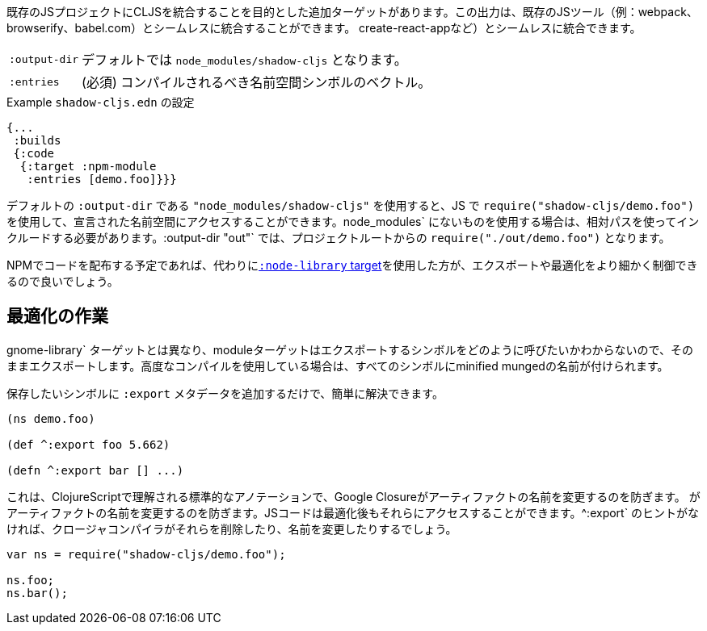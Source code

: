 ////
There is an additional target that is intended to integrate CLJS into an existing JS project. The output can seamlessly integrate with existing JS tools (eg. webpack, browserify, babel,
create-react-app, ...) with little configuration.
////
既存のJSプロジェクトにCLJSを統合することを目的とした追加ターゲットがあります。この出力は、既存のJSツール（例：webpack、browserify、babel.com）とシームレスに統合することができます。
create-react-appなど）とシームレスに統合できます。

////
[horizontal]
`:output-dir`:: The path for the output files are written to, defaults to `node_modules/shadow-cljs`.
`:entries`:: (required) A vector of namespace symbols that should be compiled
////
[horizontal]
`:output-dir`:: デフォルトでは `node_modules/shadow-cljs` となります。
`:entries`:: (必須) コンパイルされるべき名前空間シンボルのベクトル。

////
.Example `shadow-cljs.edn` config
////
.Example `shadow-cljs.edn` の設定
```
{...
 :builds
 {:code
  {:target :npm-module
   :entries [demo.foo]}}}
```

////
If you use the default `:output-dir` of `"node_modules/shadow-cljs"` you can access the declared namespaces by using `require("shadow-cljs/demo.foo")` in JS. When using something not in `node_modules` you must include them using a relative path. With `:output-dir "out"` that would be `require("./out/demo.foo")` from your project root.
////
デフォルトの `:output-dir` である `"node_modules/shadow-cljs"` を使用すると、JS で `require("shadow-cljs/demo.foo")` を使用して、宣言された名前空間にアクセスすることができます。node_modules` にないものを使用する場合は、相対パスを使ってインクルードする必要があります。:output-dir "out"` では、プロジェクトルートからの `require("./out/demo.foo")` となります。


////
If you plan to distribute code on NPM, then you may want to use the <<NodeLibrary, `:node-library` target>> instead since it allows for a finer level of control over exports and optimization.
////
NPMでコードを配布する予定であれば、代わりに<<NodeLibrary, `:node-library` target>>を使用した方が、エクスポートや最適化をより細かく制御できるので良いでしょう。

== 最適化の作業
//Working with Optimizations

////
Unlike the `:node-library` target, the module target does not know what you want to call the symbols you're exporting, so it just exports them as-is. If you use advanced compilation, then everything will get a minified munged name!
////
gnome-library` ターゲットとは異なり、moduleターゲットはエクスポートするシンボルをどのように呼びたいかわからないので、そのままエクスポートします。高度なコンパイルを使用している場合は、すべてのシンボルにminified mungedの名前が付けられます。

////
This is easy to remedy, simply add `:export` metadata on any symbols that you want to preserve:
////
保存したいシンボルに `:export` メタデータを追加するだけで、簡単に解決できます。

```
(ns demo.foo)

(def ^:export foo 5.662)

(defn ^:export bar [] ...)
```

////
This is a standard annotation that is understood by ClojureScript and prevents Google Closure from
renaming an artifact. JS code will still be able to access them after optimizations. Without the `^:export` hint the closure-compiler will likely have removed or renamed them.
////
これは、ClojureScriptで理解される標準的なアノテーションで、Google Closureがアーティファクトの名前を変更するのを防ぎます。
がアーティファクトの名前を変更するのを防ぎます。JSコードは最適化後もそれらにアクセスすることができます。^:export` のヒントがなければ、クロージャコンパイラがそれらを削除したり、名前を変更したりするでしょう。

```
var ns = require("shadow-cljs/demo.foo");

ns.foo;
ns.bar();
```

